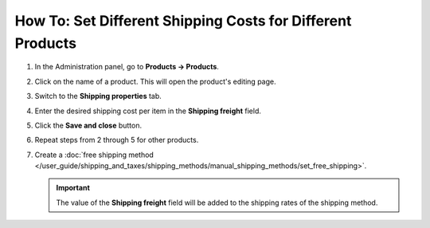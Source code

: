 ***********************************************************
How To: Set Different Shipping Costs for Different Products
***********************************************************

#. In the Administration panel, go to **Products → Products**.

#. Click on the name of a product. This will open the product's editing page.

#. Switch to the **Shipping properties** tab.

#. Enter the desired shipping cost per item in the **Shipping freight** field.

   .. image:: img/diff_cost.png
       :align: center
       :alt: Shipping cost per item in CS-Cart and Multi-Vendor.

#. Click the **Save and close** button.

#. Repeat steps from 2 through 5 for other products.

#. Create a :doc:`free shipping method </user_guide/shipping_and_taxes/shipping_methods/manual_shipping_methods/set_free_shipping>`.

   .. important::

       The value of the **Shipping freight** field will be added to the shipping rates of the shipping method.
